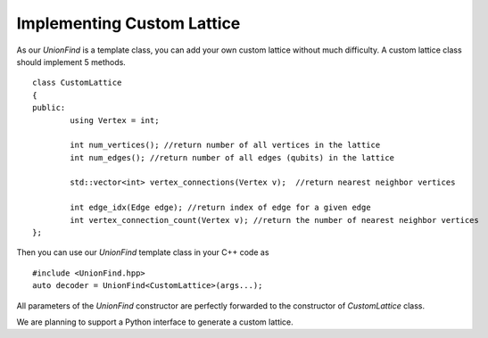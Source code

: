 Implementing Custom Lattice
============================

.. highlight:: c++

As our `UnionFind` is a template class, you can add your own custom lattice without much difficulty. 
A custom lattice class should implement 5 methods.

::

	class CustomLattice
	{
	public:
		using Vertex = int;

		int num_vertices(); //return number of all vertices in the lattice
		int num_edges(); //return number of all edges (qubits) in the lattice
	
		std::vector<int> vertex_connections(Vertex v);  //return nearest neighbor vertices
	
		int edge_idx(Edge edge); //return index of edge for a given edge
		int vertex_connection_count(Vertex v); //return the number of nearest neighbor vertices
	};

Then you can use our `UnionFind` template class in your C++ code as

::

	#include <UnionFind.hpp>
	auto decoder = UnionFind<CustomLattice>(args...);

All parameters of the `UnionFind` constructor are perfectly forwarded to the constructor of `CustomLattice` class.

We are planning to support a Python interface to generate a custom lattice.


